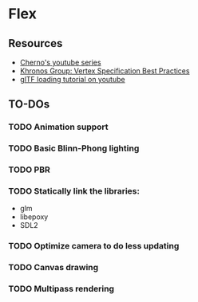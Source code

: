 * Flex
** Resources
  - [[https://www.youtube.com/playlist?list=PLlrATfBNZ98foTJPJ_Ev03o2oq3-GGOS2][Cherno's youtube series]]
  - [[https://www.khronos.org/opengl/wiki/Vertex_Specification_Best_Practices][Khronos Group: Vertex Specification Best Practices]]
  - [[https://www.youtube.com/watch?v=cWo-sghCp8Y][glTF loading tutorial on youtube]]
** TO-DOs
*** TODO Animation support
*** TODO Basic Blinn-Phong lighting
*** TODO PBR
*** TODO Statically link the libraries:
    - glm
    - libepoxy
    - SDL2
*** TODO Optimize camera to do less updating
*** TODO Canvas drawing
*** TODO Multipass rendering

